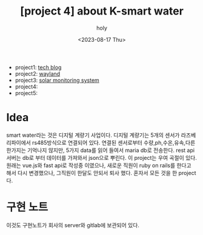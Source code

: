 :PROPERTIES:
:ID:       32A674C8-CA9A-462F-8F69-3D482E4D678F
:mtime:    20230817154022
:ctime:    20230817154022
:END:
#+title: [project 4] about K-smart water
#+AUTHOR: holy
#+EMAIL: hoyoul.park@gmail.com
#+DATE: <2023-08-17 Thu>
#+DESCRIPTION: k smart water에 대해서
#+HUGO_DRAFT: true
- project1: [[file:project_about_tech_blog.org][tech blog]]
- project2: [[file:project_about_wayland.org][wayland]]
- project3: [[file:project_3_about_solar_monitoring_system.org][solar monitoring system]]
- project4:
- project5:

* Idea
smart water라는 것은 디지털 계량기 사업이다. 디지털 계량기는 5개의
센서가 라즈베리파이에서 rs485방식으로 연결되어 있다. 연결된 센서로부터
수량,ph,수온,유속,다른 한가지는 기억나지 않지만, 5가지 data를 읽어
들여서 maria db로 전송한다. rest api서버는 db로 부터 데이터를 가져와서
json으로 뿌린다. 이 project는 우여 곡절이 있다. 원래는 vue.js와 fast
api로 작성중 이였으나, 새로운 직원이 ruby on rails를 한다고 해서 다시
변경했으나, 그직원이 한달도 안되서 퇴사 했다. 혼자서 모든 것을 한
project다.

* 구현 노트
이것도 구현노트가 회사의 server와 gitlab에 보관되어 있다. 

 
